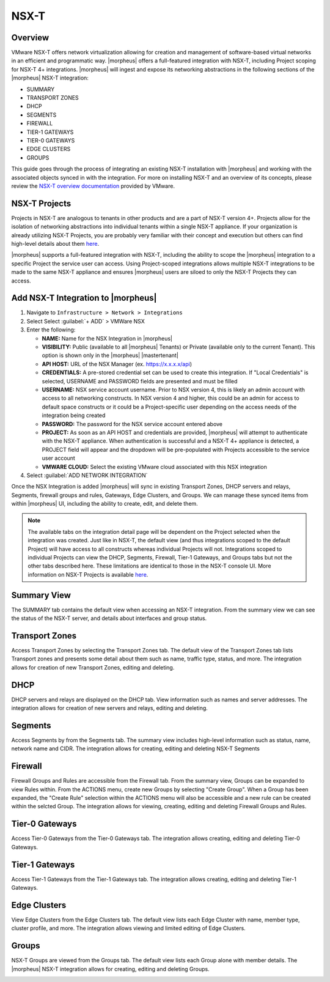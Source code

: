 NSX-T
-----

Overview
^^^^^^^^

VMware NSX-T offers network virtualization allowing for creation and management of software-based virtual networks in an efficient and programmatic way. |morpheus| offers a full-featured integration with NSX-T, including Project scoping for NSX-T 4+ integrations. |morpheus| will ingest and expose its networking abstractions in the following sections of the |morpheus| NSX-T integration:

- SUMMARY
- TRANSPORT ZONES
- DHCP
- SEGMENTS
- FIREWALL
- TIER-1 GATEWAYS
- TIER-0 GATEWAYS
- EDGE CLUSTERS
- GROUPS

This guide goes through the process of integrating an existing NSX-T installation with |morpheus| and working with the associated objects synced in with the integration. For more on installing NSX-T and an overview of its concepts, please review the `NSX-T overview documentation <https://docs.vmware.com/en/VMware-NSX-T-Data-Center/2.0/com.vmware.nsxt.install.doc/GUID-10B1A61D-4DF2-481E-A93E-C694726393F9.html>`_ provided by VMware.

NSX-T Projects
^^^^^^^^^^^^^^

Projects in NSX-T are analogous to tenants in other products and are a part of NSX-T version 4+. Projects allow for the isolation of networking abstractions into individual tenants within a single NSX-T appliance. If your organization is already utilizing NSX-T Projects, you are probably very familiar with their concept and execution but others can find high-level details about them `here <https://docs.vmware.com/en/VMware-NSX/4.1/administration/GUID-52180BC5-A1AB-4BC2-B1CE-666292505317.html>`_.

|morpheus| supports a full-featured integration with NSX-T, including the ability to scope the |morpheus| integration to a specific Project the service user can access. Using Project-scoped integrations allows multiple NSX-T integrations to be made to the same NSX-T appliance and ensures |morpheus| users are siloed to only the NSX-T Projects they can access.

Add NSX-T Integration to |morpheus|
^^^^^^^^^^^^^^^^^^^^^^^^^^^^^^^^^^^

#. Navigate to ``Infrastructure > Network > Integrations``
#. Select Select :guilabel:`+ ADD` > VMWare NSX
#. Enter the following:

   - **NAME:** Name for the NSX Integration in |morpheus|
   - **VISIBILITY:** Public (available to all |morpheus| Tenants) or Private (available only to the current Tenant). This option is shown only in the |morpheus| |mastertenant|
   - **API HOST:** URL of the NSX Manager (ex. https://x.x.x.x/api)
   - **CREDENTIALS:** A pre-stored credential set can be used to create this integration. If "Local Credentials" is selected, USERNAME and PASSWORD fields are presented and must be filled
   - **USERNAME:** NSX service account username. Prior to NSX version 4, this is likely an admin account with access to all networking constructs. In NSX version 4 and higher, this could be an admin for access to default space constructs or it could be a Project-specific user depending on the access needs of the integration being created
   - **PASSWORD:** The password for the NSX service account entered above
   - **PROJECT:** As soon as an API HOST and credentials are provided, |morpheus| will attempt to authenticate with the NSX-T appliance. When authentication is successful and a NSX-T 4+ appliance is detected, a PROJECT field will appear and the dropdown will be pre-populated with Projects accessible to the service user account
   - **VMWARE CLOUD:** Select the existing VMware cloud associated with this NSX integration

#. Select :guilabel:`ADD NETWORK INTEGRATION`

Once the NSX Integration is added |morpheus| will sync in existing Transport Zones, DHCP servers and relays, Segments, firewall groups and rules, Gateways, Edge Clusters, and Groups. We can manage these synced items from within |morpheus| UI, including the ability to create, edit, and delete them.

.. NOTE:: The available tabs on the integration detail page will be dependent on the Project selected when the integration was created. Just like in NSX-T, the default view (and thus integrations scoped to the default Project) will have access to all constructs whereas individual Projects will not. Integrations scoped to individual Projects can view the DHCP, Segments, Firewall, Tier-1 Gateways, and Groups tabs but not the other tabs described here. These limitations are identical to those in the NSX-T console UI. More information on NSX-T Projects is available `here <https://docs.vmware.com/en/VMware-NSX/4.1/administration/GUID-52180BC5-A1AB-4BC2-B1CE-666292505317.html>`_.

Summary View
^^^^^^^^^^^^

The SUMMARY tab contains the default view when accessing an NSX-T integration. From the summary view we can see the status of the NSX-T server, and details about interfaces and group status.

Transport Zones
^^^^^^^^^^^^^^^

Access Transport Zones by selecting the Transport Zones tab. The default view of the Transport Zones tab lists Transport zones and presents some detail about them such as name, traffic type, status, and more. The integration allows for creation of new Transport Zones, editing and deleting.

.. image:: /images/integration_guides/networking/nsx/1tz.png

DHCP
^^^^

DHCP servers and relays are displayed on the DHCP tab. View information such as names and server addresses. The integration allows for creation of new servers and relays, editing and deleting.

.. image:: /images/integration_guides/networking/nsx/1dhcp.png

Segments
^^^^^^^^

Access Segments by from the Segments tab. The summary view includes high-level information such as status, name, network name and CIDR. The integration allows for creating, editing and deleting NSX-T Segments

.. image:: /images/integration_guides/networking/nsx/1segments.png

Firewall
^^^^^^^^

Firewall Groups and Rules are accessible from the Firewall tab. From the summary view, Groups can be expanded to view Rules within. From the ACTIONS menu, create new Groups by selecting "Create Group". When a Group has been expanded, the "Create Rule" selection within the ACTIONS menu will also be accessible and a new rule can be created within the selcted Group. The integration allows for viewing, creating, editing and deleting Firewall Groups and Rules.

.. image:: /images/integration_guides/networking/nsx/1firewall.png

Tier-0 Gateways
^^^^^^^^^^^^^^^

Access Tier-0 Gateways from the Tier-0 Gateways tab. The integration allows creating, editing and deleting Tier-0 Gateways.

.. image:: /images/integration_guides/networking/nsx/1t0.png

Tier-1 Gateways
^^^^^^^^^^^^^^^

Access Tier-1 Gateways from the Tier-1 Gateways tab. The integration allows creating, editing and deleting Tier-1 Gateways.

.. image:: /images/integration_guides/networking/nsx/1t1.png

Edge Clusters
^^^^^^^^^^^^^

View Edge Clusters from the Edge Clusters tab. The default view lists each Edge Cluster with name, member type, cluster profile, and more. The integration allows viewing and limited editing of Edge Clusters.

.. image:: /images/integration_guides/networking/nsx/1edgeclusters.png

Groups
^^^^^^

NSX-T Groups are viewed from the Groups tab. The default view lists each Group alone with member details. The |morpheus| NSX-T integration allows for creating, editing and deleting Groups.

.. image:: /images/integration_guides/networking/nsx/1groups.png
